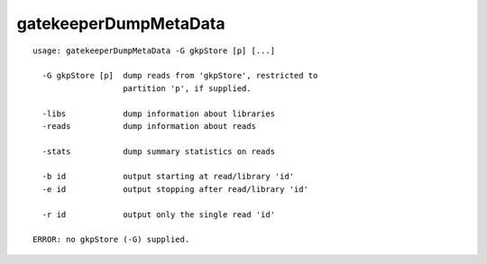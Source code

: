 gatekeeperDumpMetaData
======================

::

  usage: gatekeeperDumpMetaData -G gkpStore [p] [...]
  
    -G gkpStore [p]  dump reads from 'gkpStore', restricted to
                     partition 'p', if supplied.
  
    -libs            dump information about libraries
    -reads           dump information about reads
  
    -stats           dump summary statistics on reads
  
    -b id            output starting at read/library 'id'
    -e id            output stopping after read/library 'id'
  
    -r id            output only the single read 'id'
  
  ERROR: no gkpStore (-G) supplied.
